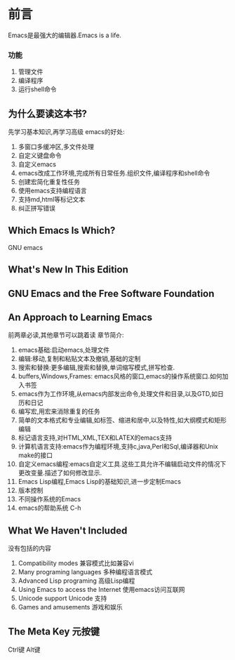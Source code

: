 * 前言
  Emacs是最强大的编辑器.Emacs is a life.
*** 功能
   1. 管理文件
   2. 编译程序
   3. 运行shell命令
** 为什么要读这本书?
先学习基本知识,再学习高级
emacs的好处:
1. 多窗口多缓冲区,多文件处理
2. 自定义键盘命令
3. 自定义emacs
4. emacs改成工作环境,完成所有日常任务.组织文件,编译程序和shell命令
5. 创建宏简化重复性任务
6. 使用emacs支持编程语言
7. 支持md,html等标记文本
8. 纠正拼写错误
** Which Emacs Is Which?
GNU emacs
** What's New In This Edition

** GNU Emacs and the Free Software Foundation

** An Approach to Learning Emacs
前两章必读,其他章节可以跳着读
章节简介:
1. emacs基础:启动emacs,处理文件
2. 编辑:移动,复制和粘贴文本及撤销,基础的定制
3. 搜索和替换:更多编辑,搜索和替换,单词缩写模式,拼写检查.
4. buffers,Windows,Frames: emacs风格的窗口,emacs的操作系统窗口.如何加入书签
5. emacs作为工作环境,从emacs内部发出命令,处理文件和目录,以及GTD,如日历和日记
6. 编写宏,用宏来消除重复的任务
7. 简单的文本格式和专业编辑,如标签、缩进和居中,以及特性,如大纲模式和矩形编辑
8. 标记语言支持,对HTML,XML,TEX和LATEX的emacs支持
9. 计算机语言支持:emacs作为编程环境,支持c,java,Perl和Sql,编译器和Unix make的接口
10. 自定义emacs编程:emacs自定义工具.这些工具允许不编辑启动文件的情况下更改变量.描述了如何修改显示.
11. Emacs Lisp编程,Emacs Lisp的基础知识,进一步定制Emacs
12. 版本控制
13. 不同操作系统的Emacs
14. emacs的帮助系统 C-h

** What We Haven't Included
没有包括的内容
1. Compatibility modes 兼容模式比如兼容vi
2. Many programing languages 多种编程语言模式
3. Advanced Lisp programing 高级Lisp编程
4. Using Emacs to access the Internet 使用emacs访问互联网
5. Unicode support Unicode 支持
6. Games and amusements 游戏和娱乐

** The Meta Key 元按键
Ctrl键
Alt键
